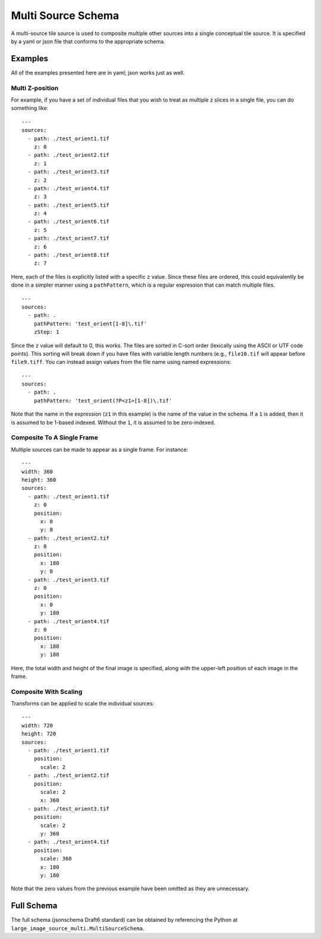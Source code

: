 Multi Source Schema
===================

A multi-source tile source is used to composite multiple other sources into a
single conceptual tile source.  It is specified by a yaml or json file that
conforms to the appropriate schema.

Examples
--------

All of the examples presented here are in yaml; json works just as well.

Multi Z-position
~~~~~~~~~~~~~~~~

For example, if you have a set of individual files that you wish to treat as
multiple z slices in a single file, you can do something like:

::

    ---
    sources:
      - path: ./test_orient1.tif
        z: 0
      - path: ./test_orient2.tif
        z: 1
      - path: ./test_orient3.tif
        z: 2
      - path: ./test_orient4.tif
        z: 3
      - path: ./test_orient5.tif
        z: 4
      - path: ./test_orient6.tif
        z: 5
      - path: ./test_orient7.tif
        z: 6
      - path: ./test_orient8.tif
        z: 7

Here, each of the files is explicitly listed with a specific ``z`` value.
Since these files are ordered, this could equivalently be done in a simpler
manner using a ``pathPattern``, which is a regular expression that can match
multiple files.

::

    ---
    sources:
      - path: .
        pathPattern: 'test_orient[1-8]\.tif'
        zStep: 1

Since the ``z`` value will default to 0, this works.  The files are sorted in
C-sort order (lexically using the ASCII or UTF code points).  This sorting will
break down if you have files with variable length numbers (e.g., ``file10.tif``
will appear before ``file9.tiff``.  You can instead assign values from the
file name using named expressions:

::

    ---
    sources:
      - path: .
        pathPattern: 'test_orient(?P<z1>[1-8])\.tif'

Note that the name in the expression (``z1`` in this example) is the name of
the value in the schema.  If a ``1`` is added, then it is assumed to be 1-based
indexed.  Without the ``1``, it is assumed to be zero-indexed.

Composite To A Single Frame
~~~~~~~~~~~~~~~~~~~~~~~~~~~

Multiple sources can be made to appear as a single frame.  For instance:

::

    ---
    width: 360
    height: 360
    sources:
      - path: ./test_orient1.tif
        z: 0
        position:
          x: 0
          y: 0
      - path: ./test_orient2.tif
        z: 0
        position:
          x: 180
          y: 0
      - path: ./test_orient3.tif
        z: 0
        position:
          x: 0
          y: 180
      - path: ./test_orient4.tif
        z: 0
        position:
          x: 180
          y: 180

Here, the total width and height of the final image is specified, along with
the upper-left position of each image in the frame.

Composite With Scaling
~~~~~~~~~~~~~~~~~~~~~~

Transforms can be applied to scale the individual sources:

::

    ---
    width: 720
    height: 720
    sources:
      - path: ./test_orient1.tif
        position:
          scale: 2
      - path: ./test_orient2.tif
        position:
          scale: 2
          x: 360
      - path: ./test_orient3.tif
        position:
          scale: 2
          y: 360
      - path: ./test_orient4.tif
        position:
          scale: 360
          x: 180
          y: 180

Note that the zero values from the previous example have been omitted as they
are unnecessary.

Full Schema
-----------

The full schema (jsonschema Draft6 standard) can be obtained by referencing the
Python at ``large_image_source_multi.MultiSourceSchema``.
